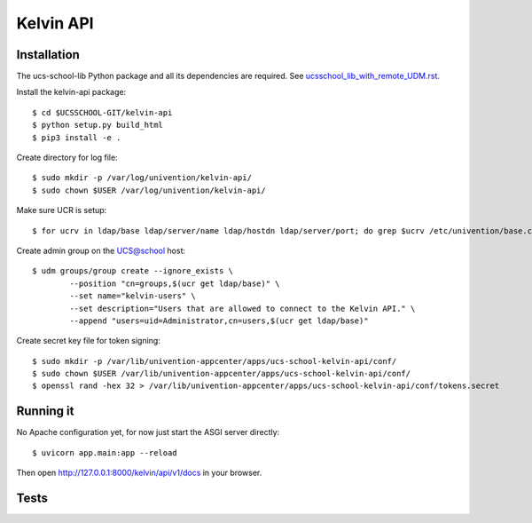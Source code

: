 .. to compile run:
..     $ rst2html5 kelvin-api.rst kelvib-api.html

Kelvin API
==========

Installation
------------

The ucs-school-lib Python package and all its dependencies are required. See `ucsschool_lib_with_remote_UDM.rst <ucsschool_lib_with_remote_UDM.rst>`_.

Install the kelvin-api package::

	$ cd $UCSSCHOOL-GIT/kelvin-api
	$ python setup.py build_html
	$ pip3 install -e .

Create directory for log file::

	$ sudo mkdir -p /var/log/univention/kelvin-api/
	$ sudo chown $USER /var/log/univention/kelvin-api/

Make sure UCR is setup::

	$ for ucrv in ldap/base ldap/server/name ldap/hostdn ldap/server/port; do grep $ucrv /etc/univention/base.conf || echo "Error: missing $ucrv" || break; done

Create admin group on the UCS@school host::

	$ udm groups/group create --ignore_exists \
		--position "cn=groups,$(ucr get ldap/base)" \
		--set name="kelvin-users" \
		--set description="Users that are allowed to connect to the Kelvin API." \
		--append "users=uid=Administrator,cn=users,$(ucr get ldap/base)"

Create secret key file for token signing::

	$ sudo mkdir -p /var/lib/univention-appcenter/apps/ucs-school-kelvin-api/conf/
	$ sudo chown $USER /var/lib/univention-appcenter/apps/ucs-school-kelvin-api/conf/
	$ openssl rand -hex 32 > /var/lib/univention-appcenter/apps/ucs-school-kelvin-api/conf/tokens.secret

Running it
----------

No Apache configuration yet, for now just start the ASGI server directly::

	$ uvicorn app.main:app --reload

Then open http://127.0.0.1:8000/kelvin/api/v1/docs in your browser.

Tests
-----
